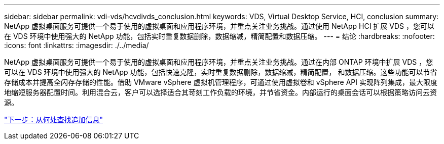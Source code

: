---
sidebar: sidebar 
permalink: vdi-vds/hcvdivds_conclusion.html 
keywords: VDS, Virtual Desktop Service, HCI, conclusion 
summary: NetApp 虚拟桌面服务可提供一个易于使用的虚拟桌面和应用程序环境，并重点关注业务挑战。通过使用 NetApp HCI 扩展 VDS ，您可以在 VDS 环境中使用强大的 NetApp 功能，包括实时重复数据删除，数据缩减，精简配置和数据压缩。 
---
= 结论
:hardbreaks:
:nofooter: 
:icons: font
:linkattrs: 
:imagesdir: ./../media/


NetApp 虚拟桌面服务可提供一个易于使用的虚拟桌面和应用程序环境，并重点关注业务挑战。通过在内部 ONTAP 环境中扩展 VDS ，您可以在 VDS 环境中使用强大的 NetApp 功能，包括快速克隆，实时重复数据删除，数据缩减，精简配置， 和数据压缩。这些功能可以节省存储成本并提高全闪存存储的性能。借助 VMware vSphere 虚拟机管理程序，可通过使用虚拟卷和 vSphere API 实现阵列集成，最大限度地缩短服务器配置时间。利用混合云，客户可以选择适合其苛刻工作负载的环境，并节省资金。内部运行的桌面会话可以根据策略访问云资源。

link:hcvdivds_where_to_find_additional_information.html["下一步：从何处查找追加信息"]
